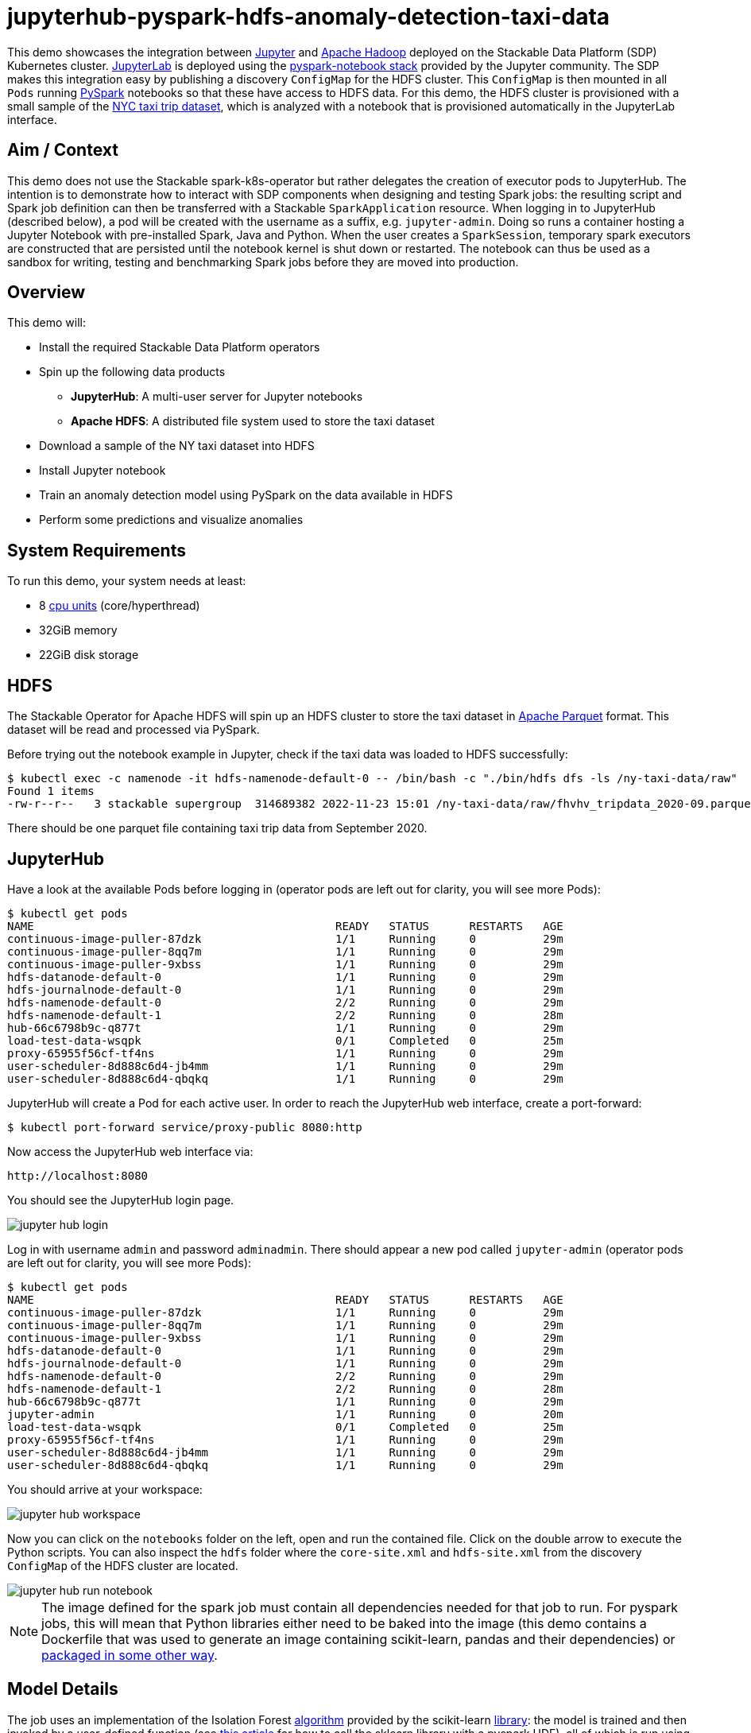 = jupyterhub-pyspark-hdfs-anomaly-detection-taxi-data

:scikit-lib: https://scikit-learn.org/stable/modules/generated/sklearn.ensemble.IsolationForest.html
:k8s-cpu: https://kubernetes.io/docs/tasks/debug/debug-cluster/resource-metrics-pipeline/#cpu
:spark-pkg: https://spark.apache.org/docs/latest/api/python/user_guide/python_packaging.html
:forest-article: https://towardsdatascience.com/isolation-forest-and-spark-b88ade6c63ff
:pyspark: https://spark.apache.org/docs/latest/api/python/getting_started/index.html
:forest-algo: https://cs.nju.edu.cn/zhouzh/zhouzh.files/publication/icdm08b.pdf
:nyc-taxi: https://www.nyc.gov/site/tlc/about/tlc-trip-record-data.page
:jupyterhub-k8s: https://github.com/jupyterhub/zero-to-jupyterhub-k8s
:jupyterlab: https://jupyterlab.readthedocs.io/en/stable/
:parquet: https://parquet.apache.org/
:hadoop: https://hadoop.apache.org/
:jupyter: https://jupyter.org

This demo showcases the integration between {jupyter}[Jupyter] and {hadoop}[Apache Hadoop] deployed on the Stackable
Data Platform (SDP) Kubernetes cluster. {jupyterlab}[JupyterLab] is deployed using the
{jupyterhub-k8s}[pyspark-notebook stack] provided by the Jupyter community. The SDP makes this integration easy by
publishing a discovery `ConfigMap` for the HDFS cluster. This `ConfigMap` is then mounted in all `Pods` running
{pyspark}[PySpark] notebooks so that these have access to HDFS data. For this demo, the HDFS cluster is provisioned with
a small sample of the {nyc-taxi}[NYC taxi trip dataset], which is analyzed with a notebook that is provisioned
automatically in the JupyterLab interface.

== Aim / Context

This demo does not use the Stackable spark-k8s-operator but rather delegates the creation of executor pods to
JupyterHub. The intention is to demonstrate how to interact with SDP components when designing and testing Spark jobs:
the resulting script and Spark job definition can then be transferred with a Stackable `SparkApplication` resource. When
logging in to JupyterHub (described below), a pod will be created with the username as a suffix, e.g. `jupyter-admin`.
Doing so runs a container hosting a Jupyter Notebook with pre-installed Spark, Java and Python.  When the user creates a
`SparkSession`, temporary spark executors are constructed that are persisted until the notebook kernel is shut down or
restarted. The notebook can thus be used as a sandbox for writing, testing and benchmarking Spark jobs before they are
moved into production.

== Overview

This demo will:

* Install the required Stackable Data Platform operators
* Spin up the following data products
** *JupyterHub*: A multi-user server for Jupyter notebooks
** *Apache HDFS*: A distributed file system used to store the taxi dataset
* Download a sample of the NY taxi dataset into HDFS
* Install Jupyter notebook
* Train an anomaly detection model using PySpark on the data available in HDFS
* Perform some predictions and visualize anomalies

[#system-requirements]
== System Requirements

To run this demo, your system needs at least:

* 8 {k8s-cpu}[cpu units] (core/hyperthread)
* 32GiB memory
* 22GiB disk storage

== HDFS

The Stackable Operator for Apache HDFS will spin up an HDFS cluster to store the taxi dataset in
{parquet}[Apache Parquet] format. This dataset will be read and processed via PySpark.

Before trying out the notebook example in Jupyter, check if the taxi data was loaded to HDFS successfully:

[source,bash]
----
$ kubectl exec -c namenode -it hdfs-namenode-default-0 -- /bin/bash -c "./bin/hdfs dfs -ls /ny-taxi-data/raw"
Found 1 items
-rw-r--r--   3 stackable supergroup  314689382 2022-11-23 15:01 /ny-taxi-data/raw/fhvhv_tripdata_2020-09.parquet
----

There should be one parquet file containing taxi trip data from September 2020.

== JupyterHub

Have a look at the available Pods before logging in (operator pods are left out for clarity, you will see more Pods):

[source,bash]
----
$ kubectl get pods
NAME                                             READY   STATUS      RESTARTS   AGE
continuous-image-puller-87dzk                    1/1     Running     0          29m
continuous-image-puller-8qq7m                    1/1     Running     0          29m
continuous-image-puller-9xbss                    1/1     Running     0          29m
hdfs-datanode-default-0                          1/1     Running     0          29m
hdfs-journalnode-default-0                       1/1     Running     0          29m
hdfs-namenode-default-0                          2/2     Running     0          29m
hdfs-namenode-default-1                          2/2     Running     0          28m
hub-66c6798b9c-q877t                             1/1     Running     0          29m
load-test-data-wsqpk                             0/1     Completed   0          25m
proxy-65955f56cf-tf4ns                           1/1     Running     0          29m
user-scheduler-8d888c6d4-jb4mm                   1/1     Running     0          29m
user-scheduler-8d888c6d4-qbqkq                   1/1     Running     0          29m
----

JupyterHub will create a Pod for each active user. In order to reach the JupyterHub web interface, create a port-forward:

[source,bash]
----
$ kubectl port-forward service/proxy-public 8080:http
----

Now access the JupyterHub web interface via:

----
http://localhost:8080
----

You should see the JupyterHub login page.

image::jupyterhub-pyspark-hdfs-anomaly-detection-taxi-data/jupyter_hub_login.png[]

Log in with username `admin` and password `adminadmin`. There should appear a new pod called `jupyter-admin` (operator
pods are left out for clarity, you will see more Pods):

[source,bash]
----
$ kubectl get pods
NAME                                             READY   STATUS      RESTARTS   AGE
continuous-image-puller-87dzk                    1/1     Running     0          29m
continuous-image-puller-8qq7m                    1/1     Running     0          29m
continuous-image-puller-9xbss                    1/1     Running     0          29m
hdfs-datanode-default-0                          1/1     Running     0          29m
hdfs-journalnode-default-0                       1/1     Running     0          29m
hdfs-namenode-default-0                          2/2     Running     0          29m
hdfs-namenode-default-1                          2/2     Running     0          28m
hub-66c6798b9c-q877t                             1/1     Running     0          29m
jupyter-admin                                    1/1     Running     0          20m
load-test-data-wsqpk                             0/1     Completed   0          25m
proxy-65955f56cf-tf4ns                           1/1     Running     0          29m
user-scheduler-8d888c6d4-jb4mm                   1/1     Running     0          29m
user-scheduler-8d888c6d4-qbqkq                   1/1     Running     0          29m
----

You should arrive at your workspace:

image::jupyterhub-pyspark-hdfs-anomaly-detection-taxi-data/jupyter_hub_workspace.png[]

Now you can click on the `notebooks` folder on the left, open and run the contained file. Click on the double arrow to
execute the Python scripts. You can also inspect the `hdfs` folder where the `core-site.xml` and `hdfs-site.xml` from
the discovery `ConfigMap` of the HDFS cluster are located.

image::jupyterhub-pyspark-hdfs-anomaly-detection-taxi-data/jupyter_hub_run_notebook.png[]

[NOTE]
====
The image defined for the spark job must contain all dependencies needed for that job to run. For pyspark jobs, this
will mean that Python libraries either need to be baked into the image (this demo contains a Dockerfile that was used to
generate an image containing scikit-learn, pandas and their dependencies) or {spark-pkg}[packaged in some other way].
====

== Model Details

The job uses an implementation of the Isolation Forest {forest-algo}[algorithm] provided by the scikit-learn
{scikit-lib}[library]: the model is trained and then invoked by a user-defined function (see {forest-article}[this
article] for how to call the sklearn library with a pyspark UDF), all of which is run using the Spark executors spun up
in the current SparkSession. This type of model attempts to isolate each data point by continually partitioning the
data. Data closely packed together will require more partitions to separate data points. In contrast, any outliers will
require less: the number of partitions needed for a particular data point is thus inversely proportional to the anomaly
"score".

== Visualization

The notebook shows how to plot the outliers against a particular metric (e.g. "number of rides"):

image::jupyterhub-pyspark-hdfs-anomaly-detection-taxi-data/jupyter_hub_graph.png[]

However, this is mainly for convenience - the anomaly score is derived from the *_entire_* feature space, i.e., it
considers all dimensions (or features/columns) when scoring data, meaning that not only are the results challenging to
visualize (how can multidimensional data be represented in only 3-D dimensional space?), but that a root cause analysis
has to be a separate process. It would be tempting to look at just one metric and assume causal effects, but the model
"sees" all features as a set of numerical values and derives patterns accordingly.

We can tackle the first of these issues by collapsing - or projecting - our data into a manageable number of dimensions
that can be plotted. Once the script has finished successfully, plots should be displayed on the bottom that show the
same data in 2D and 3D representation. The 3D plot should look like this:

image::jupyterhub-pyspark-hdfs-anomaly-detection-taxi-data/jupyter_hub_3d_isolation_forest.png[]

The model has detected outliers even though that would not have been immediately apparent from the time-series
representation alone.
